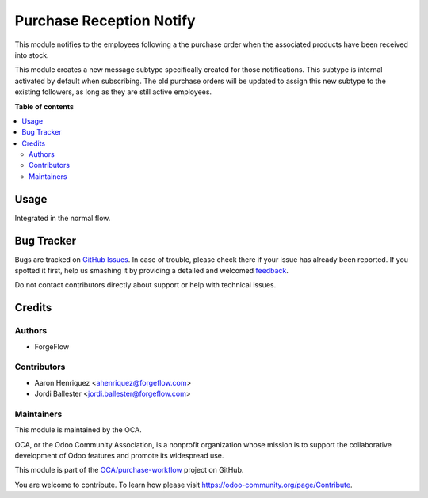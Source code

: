 =========================
Purchase Reception Notify
=========================

.. !!!!!!!!!!!!!!!!!!!!!!!!!!!!!!!!!!!!!!!!!!!!!!!!!!!!
   !! This file is generated by oca-gen-addon-readme !!
   !! changes will be overwritten.                   !!
   !!!!!!!!!!!!!!!!!!!!!!!!!!!!!!!!!!!!!!!!!!!!!!!!!!!!

.. |badge1| image:: https://img.shields.io/badge/maturity-Beta-yellow.png
    :target: https://odoo-community.org/page/development-status
    :alt: Beta
.. |badge2| image:: https://img.shields.io/badge/licence-AGPL--3-blue.png
    :target: http://www.gnu.org/licenses/agpl-3.0-standalone.html
    :alt: License: AGPL-3
.. |badge3| image:: https://img.shields.io/badge/github-OCA%2Fpurchase--workflow-lightgray.png?logo=github
    :target: https://github.com/OCA/purchase-workflow/tree/12.0/purchase_reception_notify
    :alt: OCA/purchase-workflow
.. |badge4| image:: https://img.shields.io/badge/weblate-Translate%20me-F47D42.png
    :target: https://translation.odoo-community.org/projects/purchase-workflow-12-0/purchase-workflow-12-0-purchase_reception_notify
    :alt: Translate me on Weblate
.. |badge5| image:: https://img.shields.io/badge/runbot-Try%20me-875A7B.png
    :target: https://runbot.odoo-community.org/runbot/142/12.0
    :alt: Try me on Runbot

|badge1| |badge2| |badge3| |badge4| |badge5|

This module notifies to the employees following a the purchase order
when the associated products have been received into stock.

This module creates a new message subtype specifically created for those
notifications. This subtype is internal activated by default when subscribing.
The old purchase orders will be updated to assign this new subtype to the
existing followers, as long as they are still active employees.

**Table of contents**

.. contents::
   :local:

Usage
=====

Integrated in the normal flow.

Bug Tracker
===========

Bugs are tracked on `GitHub Issues <https://github.com/OCA/purchase-workflow/issues>`_.
In case of trouble, please check there if your issue has already been reported.
If you spotted it first, help us smashing it by providing a detailed and welcomed
`feedback <https://github.com/OCA/purchase-workflow/issues/new?body=module:%20purchase_reception_notify%0Aversion:%2012.0%0A%0A**Steps%20to%20reproduce**%0A-%20...%0A%0A**Current%20behavior**%0A%0A**Expected%20behavior**>`_.

Do not contact contributors directly about support or help with technical issues.

Credits
=======

Authors
~~~~~~~

* ForgeFlow

Contributors
~~~~~~~~~~~~

* Aaron Henriquez <ahenriquez@forgeflow.com>
* Jordi Ballester <jordi.ballester@forgeflow.com>

Maintainers
~~~~~~~~~~~

This module is maintained by the OCA.

.. image:: https://odoo-community.org/logo.png
   :alt: Odoo Community Association
   :target: https://odoo-community.org

OCA, or the Odoo Community Association, is a nonprofit organization whose
mission is to support the collaborative development of Odoo features and
promote its widespread use.

This module is part of the `OCA/purchase-workflow <https://github.com/OCA/purchase-workflow/tree/12.0/purchase_reception_notify>`_ project on GitHub.

You are welcome to contribute. To learn how please visit https://odoo-community.org/page/Contribute.
